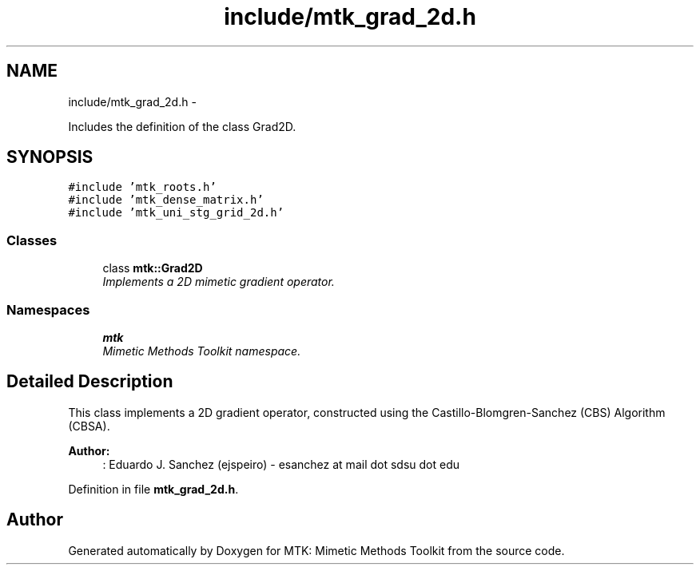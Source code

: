 .TH "include/mtk_grad_2d.h" 3 "Mon Dec 14 2015" "MTK: Mimetic Methods Toolkit" \" -*- nroff -*-
.ad l
.nh
.SH NAME
include/mtk_grad_2d.h \- 
.PP
Includes the definition of the class Grad2D\&.  

.SH SYNOPSIS
.br
.PP
\fC#include 'mtk_roots\&.h'\fP
.br
\fC#include 'mtk_dense_matrix\&.h'\fP
.br
\fC#include 'mtk_uni_stg_grid_2d\&.h'\fP
.br

.SS "Classes"

.in +1c
.ti -1c
.RI "class \fBmtk::Grad2D\fP"
.br
.RI "\fIImplements a 2D mimetic gradient operator\&. \fP"
.in -1c
.SS "Namespaces"

.in +1c
.ti -1c
.RI " \fBmtk\fP"
.br
.RI "\fIMimetic Methods Toolkit namespace\&. \fP"
.in -1c
.SH "Detailed Description"
.PP 
This class implements a 2D gradient operator, constructed using the Castillo-Blomgren-Sanchez (CBS) Algorithm (CBSA)\&.
.PP
\fBAuthor:\fP
.RS 4
: Eduardo J\&. Sanchez (ejspeiro) - esanchez at mail dot sdsu dot edu 
.RE
.PP

.PP
Definition in file \fBmtk_grad_2d\&.h\fP\&.
.SH "Author"
.PP 
Generated automatically by Doxygen for MTK: Mimetic Methods Toolkit from the source code\&.
